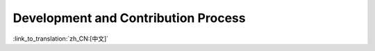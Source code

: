 Development and Contribution Process
=============================================

:link_to_translation:`zh_CN:[中文]`

